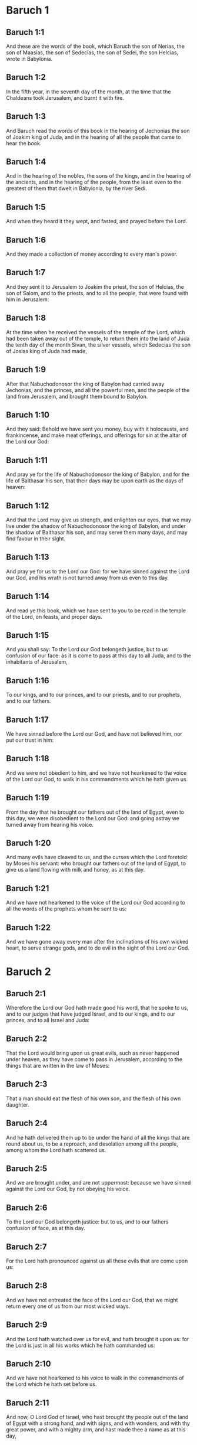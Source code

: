 * Baruch 1

** Baruch 1:1

And these are the words of the book, which Baruch the son of Nerias, the son of Maasias, the son of Sedecias, the son of Sedei, the son Helcias, wrote in Babylonia.

** Baruch 1:2

In the fifth year, in the seventh day of the month, at the time that the Chaldeans took Jerusalem, and burnt it with fire.

** Baruch 1:3

And Baruch read the words of this book in the hearing of Jechonias the son of Joakim king of Juda, and in the hearing of all the people that came to hear the book.

** Baruch 1:4

And in the hearing of the nobles, the sons of the kings, and in the hearing of the ancients, and in the hearing of the people, from the least even to the greatest of them that dwelt in Babylonia, by the river Sedi.

** Baruch 1:5

And when they heard it they wept, and fasted, and prayed before the Lord.

** Baruch 1:6

And they made a collection of money according to every man's power.

** Baruch 1:7

And they sent it to Jerusalem to Joakim the priest, the son of Helcias, the son of Salom, and to the priests, and to all the people, that were found with him in Jerusalem:

** Baruch 1:8

At the time when he received the vessels of the temple of the Lord, which had been taken away out of the temple, to return them into the land of Juda the tenth day of the month Sivan, the silver vessels, which Sedecias the son of Josias king of Juda had made,

** Baruch 1:9

After that Nabuchodonosor the king of Babylon had carried away Jechonias, and the princes, and all the powerful men, and the people of the land from Jerusalem, and brought them bound to Babylon.

** Baruch 1:10

And they said: Behold we have sent you money, buy with it holocausts, and frankincense, and make meat offerings, and offerings for sin at the altar of the Lord our God:

** Baruch 1:11

And pray ye for the life of Nabuchodonosor the king of Babylon, and for the life of Balthasar his son, that their days may be upon earth as the days of heaven:

** Baruch 1:12

And that the Lord may give us strength, and enlighten our eyes, that we may live under the shadow of Nabuchodonosor the king of Babylon, and under the shadow of Balthasar his son, and may serve them many days, and may find favour in their sight.

** Baruch 1:13

And pray ye for us to the Lord our God: for we have sinned against the Lord our God, and his wrath is not turned away from us even to this day.

** Baruch 1:14

And read ye this book, which we have sent to you to be read in the temple of the Lord, on feasts, and proper days.

** Baruch 1:15

And you shall say: To the Lord our God belongeth justice, but to us confusion of our face: as it is come to pass at this day to all Juda, and to the inhabitants of Jerusalem,

** Baruch 1:16

To our kings, and to our princes, and to our priests, and to our prophets, and to our fathers.

** Baruch 1:17

We have sinned before the Lord our God, and have not believed him, nor put our trust in him:

** Baruch 1:18

And we were not obedient to him, and we have not hearkened to the voice of the Lord our God, to walk in his commandments which he hath given us.

** Baruch 1:19

From the day that he brought our fathers out of the land of Egypt, even to this day, we were disobedient to the Lord our God: and going astray we turned away from hearing his voice.

** Baruch 1:20

And many evils have cleaved to us, and the curses which the Lord foretold by Moses his servant: who brought our fathers out of the land of Egypt, to give us a land flowing with milk and honey, as at this day.

** Baruch 1:21

And we have not hearkened to the voice of the Lord our God according to all the words of the prophets whom he sent to us:

** Baruch 1:22

And we have gone away every man after the inclinations of his own wicked heart, to serve strange gods, and to do evil in the sight of the Lord our God. 

* Baruch 2

** Baruch 2:1

Wherefore the Lord our God hath made good his word, that he spoke to us, and to our judges that have judged Israel, and to our kings, and to our princes, and to all Israel and Juda:

** Baruch 2:2

That the Lord would bring upon us great evils, such as never happened under heaven, as they have come to pass in Jerusalem, according to the things that are written in the law of Moses:

** Baruch 2:3

That a man should eat the flesh of his own son, and the flesh of his own daughter.

** Baruch 2:4

And he hath delivered them up to be under the hand of all the kings that are round about us, to be a reproach, and desolation among all the people, among whom the Lord hath scattered us.

** Baruch 2:5

And we are brought under, and are not uppermost: because we have sinned against the Lord our God, by not obeying his voice.

** Baruch 2:6

To the Lord our God belongeth justice: but to us, and to our fathers confusion of face, as at this day.

** Baruch 2:7

For the Lord hath pronounced against us all these evils that are come upon us:

** Baruch 2:8

And we have not entreated the face of the Lord our God, that we might return every one of us from our most wicked ways.

** Baruch 2:9

And the Lord hath watched over us for evil, and hath brought it upon us: for the Lord is just in all his works which he hath commanded us:

** Baruch 2:10

And we have not hearkened to his voice to walk in the commandments of the Lord which he hath set before us.

** Baruch 2:11

And now, O Lord God of Israel, who hast brought thy people out of the land of Egypt with a strong hand, and with signs, and with wonders, and with thy great power, and with a mighty arm, and hast made thee a name as at this day,

** Baruch 2:12

We have sinned, we have done wickedly, we have acted unjustly, O Lord our God, against all thy justices.

** Baruch 2:13

Let thy wrath be turned away from us: for we are left a few among the nations where thou hast scattered us.

** Baruch 2:14

Hear, O Lord, our prayers, and our petitions, and deliver us for thy own sake: and grant that we may find favour in the sight of them that have led us away:

** Baruch 2:15

That all the earth may know that thou art the Lord our God, and that thy name is called upon Israel, and upon his posterity.

** Baruch 2:16

Look down upon us, O Lord, from thy holy house, and incline thy ear, and hear us.

** Baruch 2:17

Open thy eyes, and behold: for the dead that are in hell, whose spirit is taken away from their bowels, shall not give glory and justice to the Lord:

** Baruch 2:18

But the soul that is sorrowful for the greatness of evil she hath done, and goeth bowed down, and feeble, and the eyes that fail, and the hungry soul giveth glory and justice to thee the Lord.

** Baruch 2:19

For it is not for the justices of our fathers that we pour out our prayers, and beg mercy in thy sight, O Lord our God:

** Baruch 2:20

But because thou hast sent out thy wrath, and thy indignation upon us, as thou hast spoken by the hand of thy servants the prophets, saying:

** Baruch 2:21

Thus saith the Lord: Bow down your shoulder, and your neck, and serve the king of Babylon: and you shall remain in the land which I have given to your fathers.

** Baruch 2:22

But if you will not hearken to the voice of the Lord your God, to serve the king of Babylon: I will cause you to depart out of the cities of Juda, and from without Jerusalem.

** Baruch 2:23

And I will take away from you the voice of mirth, and the voice of joy, and the voice of the bridegroom, and the voice of the bride, and all the land shall be without any footstep of inhabitants.

** Baruch 2:24

And they hearkened not to thy voice, to serve the king of Babylon: and thou hast made good thy words, which thou spokest by the hands of thy servants the prophets, that the bones of our kings, and the bones of our fathers should be removed out of their place:

** Baruch 2:25

And behold they are cast out to the heat of the sun, and to the frost of the night: and they have died in grievous pains, by famine, and by the sword, and in banishment.

** Baruch 2:26

And thou hast made the temple, in which thy name was called upon, as it is at this day, for the iniquity of the house of Israel, and the house of Juda.

** Baruch 2:27

And thou hast dealt with us, O Lord our God, according to all thy goodness, and according to all that great mercy of thine:

** Baruch 2:28

As thou spokest by the hand of thy servant Moses, in the day when thou didst command him to write thy law before the children of Israel,

** Baruch 2:29

Saying: If you will not hear my voice, this great multitude shall be turned into a very small number among the nations, where I will scatter them:

** Baruch 2:30

For I know that the people will not hear me, for they are a people of a stiff neck: but they shall turn to their heart in the land of their captivity:

** Baruch 2:31

And they shall know that I am the Lord their God: and I will give them a heart, and they shall understand: and ears, and they shall hear.

** Baruch 2:32

And they shall praise me in the land of their captivity, and shall be mindful of my name.

** Baruch 2:33

And they shall turn away themselves from their stiff neck, and from their wicked deeds: for they shall remember the way of their fathers, that sinned against me.

** Baruch 2:34

And I will bring them back again into the land which I promised with an oath to their fathers, Abraham, Isaac, and Jacob, and they shall be masters thereof: and I will multiply them, and they shall not be diminished.

** Baruch 2:35

And I will make with them another covenant that shall be everlasting, to be their God, and they shall be my people: and I will no more remove my people, the children of Israel, out of the land that I have given them. 

* Baruch 3

** Baruch 3:1

And now, O Lord Almighty, the God of Israel, the soul in anguish, and the troubled spirit crieth to thee:

** Baruch 3:2

Hear, O Lord, and have mercy, for thou art a merciful God, and have pity on us: for we have sinned before thee.

** Baruch 3:3

For thou remainest for ever, and shall we perish everlastingly?

** Baruch 3:4

O Lord Almighty, the God of Israel, hear now the prayer of the dead of Israel, and of their children, that have sinned before thee, and have not hearkened to the voice of the Lord their God, wherefore evils have cleaved fast to us.

** Baruch 3:5

Remember not the iniquities of our fathers, but think upon thy hand, and upon thy name at this time:

** Baruch 3:6

For thou art the Lord our God, and we will praise thee, O Lord:

** Baruch 3:7

Because for this end thou hast put thy fear in our hearts, to the intent that we should call upon thy name, and praise thee in our captivity, for we are converted from the iniquity of our fathers, who sinned before thee.

** Baruch 3:8

And behold we are at this day in our captivity, whereby thou hast scattered us to be a reproach, and a curse, and an offence, according to all the iniquities of our fathers, who departed from thee, O Lord our God.

** Baruch 3:9

Hear, O Israel, the commandments of life: give ear, that thou mayst learn wisdom.

** Baruch 3:10

How happeneth it, O Israel, that thou art in thy enemies' land?

** Baruch 3:11

Thou art grown old in a strange country, thou art defiled with the dead: thou art counted with them that go down into hell.

** Baruch 3:12

Thou hast forsaken the fountain of wisdom:

** Baruch 3:13

For if thou hadst walked in the way of God, thou hadst surely dwelt in peace for ever.

** Baruch 3:14

Learn where is wisdom, where is strength, where is understanding: that thou mayst know also where is length of days and life, where is the light of the eyes, and peace.

** Baruch 3:15

Who hath found out her place? and who hath gone in to her treasures?

** Baruch 3:16

Where are the princes of the nations, and they that rule over the beasts that are upon the earth?

** Baruch 3:17

That take their diversion with the birds of the air.

** Baruch 3:18

That hoard up silver and gold, wherein men trust, and there is no end of their getting? who work in silver and are solicitous, and their works are unsearchable.

** Baruch 3:19

They are cut off, and are gone down to hell, and others are risen up in their place.

** Baruch 3:20

Young men have seen the light, and dwelt upon the earth: but the way of knowledge they have not known,

** Baruch 3:21

Nor have they understood the paths thereof, neither have their children received it, it is far from their face.

** Baruch 3:22

It hath not been heard of in the land of Chanaan, neither hath it been seen in Theman.

** Baruch 3:23

The children of Agar also, that search after the wisdom that is of the earth, the merchants of Merrha, and of Theman, and the tellers of fables, and searchers of prudence and understanding: but the way of wisdom they have not known, neither have they remembered her paths.

** Baruch 3:24

O Israel, how great is the house of God, and how vast is the place of his possession!

** Baruch 3:25

It is great, and hath no end: it is high and immense.

** Baruch 3:26

There were the giants, those renowned men that were from the beginning, of great stature, expert in war.

** Baruch 3:27

The Lord chose not them, neither did they find the way of knowledge: therefore did they perish.

** Baruch 3:28

And because they had not wisdom, they perished through their folly.

** Baruch 3:29

Who hath gone up into heaven, and taken her, and brought her down from the clouds?

** Baruch 3:30

Who hath passed over the sea, and found her, and brought her preferably to chosen gold?

** Baruch 3:31

There is none that is able to know her ways, nor that can search out her paths:

** Baruch 3:32

But he that knoweth all things, knoweth her, and hath found her out with his understanding: he that prepared the earth for evermore, and filled it with cattle and fourfooted beasts:

** Baruch 3:33

He that sendeth forth the light, and it goeth: and hath called it, and it obeyeth him with trembling.

** Baruch 3:34

And the stars have given light in their watches, and rejoiced:

** Baruch 3:35

They were called, and they said: Here we are: and with cheerfulness they have shined forth to him that made them.

** Baruch 3:36

This is our God, and there shall no other be accounted of in comparison of him.

** Baruch 3:37

He found out all the way of knowledge, and gave it to Jacob his servant, and to Israel his beloved.

** Baruch 3:38

Afterwards he was seen upon earth, and conversed with men. 

* Baruch 4

** Baruch 4:1

This is the book of the commandments of God, and the law, that is for ever: all they that keep it, shall come to life: but they that have forsaken it, to death.

** Baruch 4:2

Return, O Jacob, and take hold of it, walk in the way by its brightness, in the presence of the light thereof.

** Baruch 4:3

Give not thy honour to another, nor thy dignity to a strange nation.

** Baruch 4:4

We are happy, O Israel: because the things that are pleasing to God, are made known to us.

** Baruch 4:5

Be of good comfort, O people of God, the memorial of Israel:

** Baruch 4:6

You have been sold to the Gentiles, not for your destruction: but because you provoked God to wrath, you are delivered to your adversaries.

** Baruch 4:7

For you have provoked him who made you, the eternal God, offering sacrifice to devils, and not to God.

** Baruch 4:8

For you have forgotten God, who brought you up, and you have grieved Jerusalem that nursed you.

** Baruch 4:9

For she saw the wrath of God coming upon you, and she said: Give ear, all you that dwell near Sion, for God hath brought upon me great mourning:

** Baruch 4:10

For I have seen the captivity of my people, of my sons, and my daughters, which the Eternal hath brought upon them.

** Baruch 4:11

For I nourished them with joy: but I sent them away with weeping and mourning.

** Baruch 4:12

Let no man rejoice over me, a widow, and desolate: I am forsaken of many for the sins of my children, because they departed from the law of God.

** Baruch 4:13

And they have not known his justices, nor walked by the ways of God's commandments, neither have they entered by the paths of his truth and justice.

** Baruch 4:14

Let them that dwell about Sion come, and remember the captivity of my sons and daughters, which the Eternal hath brought upon them.

** Baruch 4:15

For he hath brought a nation upon them from afar, a wicked nation, and of a strange tongue:

** Baruch 4:16

Who have neither reverenced the ancient, nor pitied children, and have carried away the beloved of the widow, and have left me all alone without children.

** Baruch 4:17

But as for me, what help can I give you?

** Baruch 4:18

But he that hath brought the evils upon you, he will deliver you out of the hands of your enemies.

** Baruch 4:19

Go your way, my children, go your way: for I am left alone.

** Baruch 4:20

I have put off the robe of peace, and have put upon me the sackcloth of supplication, and I will cry to the most High in my days.

** Baruch 4:21

Be of good comfort, my children, cry to the Lord, and he will deliver you out of the hand of the princes your enemies.

** Baruch 4:22

For my hope is in the Eternal that he will save you: and joy is come upon me from the Holy One, because of the mercy which shall come to you from our everlasting Saviour.

** Baruch 4:23

For I sent you forth with mourning and weeping: but the Lord will bring you back to me with joy and gladness for ever.

** Baruch 4:24

For as the neighbours of Sion have now seen your captivity from God: so shall they also shortly see your salvation from God, which shall come upon you with great honour, and everlasting glory.

** Baruch 4:25

My children, suffer patiently the wrath that is come upon you: for thy enemy hath persecuted thee, but thou shalt quickly see his destruction: and thou shalt get up upon his neck.

** Baruch 4:26

My delicate ones have walked rough ways, for they were taken away as a flock made a prey by the enemies.

** Baruch 4:27

Be of good comfort, my children, and cry to the Lord: for you shall be remembered by him that hath led you away.

** Baruch 4:28

For as it was your mind to go astray from God; so when you return again you shall seek him ten times as much.

** Baruch 4:29

For he that hath brought evils upon you, shall bring you everlasting joy again with your salvation.

** Baruch 4:30

Be of good heart, O Jerusalem: for he exhorteth thee, that named thee.

** Baruch 4:31

The wicked that have afflicted thee, shall perish: and they that have rejoiced at thy ruin, shall be punished.

** Baruch 4:32

The cities which thy children have served, shall be punished: and she that received thy sons.

** Baruch 4:33

For as she rejoiced at thy ruin, and was glad of thy fall: so shall she be grieved for her own desolation.

** Baruch 4:34

And the joy of her multitude shall be cut off: and her gladness shall be turned to mourning.

** Baruch 4:35

For fire shall come upon her from the Eternal, long to endure, and she shall be inhabited by devils for a great time.

** Baruch 4:36

Look about thee, O Jerusalem, towards the east, and behold the joy that cometh to thee from God.

** Baruch 4:37

For behold thy children come, whom thou sentest away scattered, they come gathered together from the east even to the west, at the word of the Holy One rejoicing for the honour of God. 

* Baruch 5

** Baruch 5:1

Put off, O Jerusalem, the garment of thy mourning, and affliction: and put on the beauty, and honour of that everlasting glory which thou hast from God.

** Baruch 5:2

God will clothe thee with the double garment of justice, and will set a crown on thy head of everlasting honour.

** Baruch 5:3

For God will shew his brightness in thee, to every one under heaven.

** Baruch 5:4

For thy name shall be named to thee by God for ever: the peace of justice, and honour of piety.

** Baruch 5:5

Arise, O Jerusalem, and stand on high: and look about towards the east, and behold thy children gathered together from the rising to the setting sun, by the word of the Holy One rejoicing in the remembrance of God.

** Baruch 5:6

For they went out from thee on foot, led by the enemies: but the Lord will bring them to thee exalted with honour as children of the kingdom.

** Baruch 5:7

For God hath appointed to bring down every high mountain, and the everlasting rocks, and to fill up the valleys to make them even with the ground: that Israel may walk diligently to the honour of God.

** Baruch 5:8

Moreover the woods, and every sweetsmelling tree have overshadowed Israel by the commandment of God.

** Baruch 5:9

For God will bring Israel with joy in the light of his majesty, with mercy, and justice, that cometh from him. 

* Baruch 6

** Baruch 6:1

For the sins that you have committed before God, you shall be carried away captives into Babylon by Nabuchodonosor the king of Babylon.

** Baruch 6:2

And when you are come into Babylon, you shall be there many years, and for a long time, even to seven generations: and after that I will bring you away from thence with peace.

** Baruch 6:3

But now, you shall see in Babylon gods of gold, and of silver, and of stone, and of wood borne upon shoulders, causing fear to the Gentiles.

** Baruch 6:4

Beware therefore that you imitate not the doings of others, and be afraid, and the fear of them should seize upon you.

** Baruch 6:5

But when you see the multitude behind, and before, adoring them, say you in your hearts: Thou oughtest to be adored, O Lord.

** Baruch 6:6

For my angel is with you: And I myself will demand an account of your souls.

** Baruch 6:7

They shall not pity the widow, nor do good to the fatherless.

** Baruch 6:8

And as if it were for a maiden that loveth to go gay: so do they take gold and make them up.

** Baruch 6:9

Their gods have golden crowns upon their heads: whereof the priests secretly convey away from them gold, and silver, and bestow it on themselves.

** Baruch 6:10

Yea and they give thereof to prostitutes, and they dress out harlots: and again when they receive it of the harlots, they adorn their gods.

** Baruch 6:11

And these gods cannot defend themselves from the rust, and the moth.

** Baruch 6:12

But when they have covered them with a purple garment, they wipe their face because of the dust of the house, which is very much among them.

** Baruch 6:13

This holdeth a sceptre as a man, as a judge of the country, but cannot put to death one that offendeth him.

** Baruch 6:14

And this hath in his hand a sword, or an axe, but cannot save himself from war, or from robbers, whereby be it known to you, that they are not gods.

** Baruch 6:15

Therefore fear them not. For as a vessel that a man uses when it is broken becometh useless, even so are their gods:

** Baruch 6:16

When they are placed in the house, their eyes are full of dust by the feet of them that go in.

** Baruch 6:17

And as the gates are made sure on every side upon one that hath offended the king, or like a dead man carried to the grave, so do the priests secure the doors with bars and locks, lest they be stripped by thieves.

** Baruch 6:18

They light candles to them, and in great number, of which they cannot see one: but they are like beams in the house.

** Baruch 6:19

And they say that the creeping things which are of the earth, gnaw their hearts, while they eat them and their garments, and they feel it not.

** Baruch 6:20

Their faces are black with the smoke that is made in the house.

** Baruch 6:21

Owls, and swallows, and other birds fly upon their bodies, and upon their heads, and cats in like manner.

** Baruch 6:22

Whereby you may know that they are no gods. Therefore fear them not.

** Baruch 6:23

The gold also which they have, is for shew, but except a man wipe off the rust, they will not shine: for neither when they were molten, did they feel it.

** Baruch 6:24

Men buy them at a high price, whereas there is no breath in them.

** Baruch 6:25

And having not the use of feet they are carried upon shoulders, declaring to men how vile they are. Be they confounded also that worship them.

** Baruch 6:26

Therefore if they fall to the ground, they rise not up again of themselves, nor if a man set them upright, will they stand by themselves, but their gifts shall be set before them, as to the dead.

** Baruch 6:27

The things that are sacrificed to them, their priests sell and abuse: in like manner also their wives take part of them, but give nothing of it either to the sick, or to the poor.

** Baruch 6:28

The childbearing and menstruous women touch their sacrifices: knowing, therefore, by these things that they are not gods, fear them not.

** Baruch 6:29

For how can they be called gods? because women set offerings before the gods of silver, and of gold, and of wood:

** Baruch 6:30

And priests sit in their temples, having their garments rent, and their heads and beards shaven, and nothing upon their heads.

** Baruch 6:31

And they roar and cry before their gods, as men do at the feast when one is dead.

** Baruch 6:32

The priests take away their garments, and clothe their wives and their children.

** Baruch 6:33

And whether it be evil that one doth unto them, or good, they are not able to recompense it: neither can they set up a king, nor put him down:

** Baruch 6:34

In like manner they can neither give riches, nor requite evil. If a man make a vow to them, and perform it not: they cannot require it.

** Baruch 6:35

They cannot deliver a man from death, nor save the weak from the mighty.

** Baruch 6:36

They cannot restore the blind man to his sight: nor deliver a man from distress.

** Baruch 6:37

nil

** Baruch 6:38

Their gods, of wood, and of stone, and of gold, and of silver, are like the stones that are hewn out of the mountains: and they that worship them shall be confounded.

** Baruch 6:39

How then is it to be supposed, or to be said, that they are gods?

** Baruch 6:40

Even the Chaldeans themselves dishonor them: who when they hear of one dumb that cannot speak, they present him to Bel, entreating him, that he may speak.

** Baruch 6:41

As though they could be sensible that have no motion themselves: and they, when they shall perceive this, will leave them: for their gods themselves have no sense.

** Baruch 6:42

The women also, with cords about them, sit in the ways, burning olive-stones.

** Baruch 6:43

And when any one of them, drawn away by some passenger, lieth with him, she upbraideth her neighbor, that she was not thought as worthy as herself, nor her cord broken.

** Baruch 6:44

But all things that are done about them, are false: how is it then to be thought, or to be said, that they are gods?

** Baruch 6:45

And they are made by workmen, and by goldsmiths. They shall be nothing else but what the priests will have them to be.

** Baruch 6:46

For the artificers themselves that make them, are of no long continuance. Can those things then that are made by them, be gods?

** Baruch 6:47

But they have left false things and reproach to them that come after.

** Baruch 6:48

For when war cometh upon them , or evils: the priests consult with themselves, where they may hide themselves with them.

** Baruch 6:49

How then can they be thought to be gods, that can neither deliver themselves from war, nor save themselves from evils?

** Baruch 6:50

For seeing they are but of wood, and laid over with gold, and with silver, it shall be known hereafter that they are false things, by all nations, and kings: and it shall be manifest that they are no gods, but the work of men's hands, and that there is no work of God in them.

** Baruch 6:51

Whence, therefore, is it known that they are not gods, but the work of men's hands, and no work of God is in them?

** Baruch 6:52

They cannot set up a king over the land, nor give rain to men.

** Baruch 6:53

They determine no causes, nor deliver countries from oppression: because they can do nothing, and are as daws between heaven and earth.

** Baruch 6:54

For when fire shall fall upon the house of these gods of wood, and of silver, and of gold, their priests indeed will flee away, and be saved: but they themselves shall be burnt in the midst like beams.

** Baruch 6:55

And they cannot withstand a king and war. How then can it be supposed, or admitted, that they are gods?

** Baruch 6:56

Neither are these gods of wood, and of stone, and laid over with gold, and with silver, able to deliver themselves from thieves or robbers: they that are stronger than them,

** Baruch 6:57

Shall take from them the gold, and silver, and the raiment wherewith they are clothed, and shall go their way, neither shall they help themselves.

** Baruch 6:58

Therefore it is better to be a king that sheweth his power: or else a profitable vessel in the house, with which the owner thereof will be well satisfied: or a door in the house, to keep things safe that are therein, than such false gods.

** Baruch 6:59

The sun, and the moon, and the stars being bright, and sent forth for profitable uses, are obedient.

** Baruch 6:60

In like manner the lightning, when it breaketh forth, is easy to be seen: and after the same manner the wind bloweth in every country.

** Baruch 6:61

And the clouds, when God commandeth them to go over the whole world, do that which is commanded them.

** Baruch 6:62

The fire also being sent from above to consume mountains, and woods, doth as it is commanded. But these neither in shew, nor in power, are alike to any one of them.

** Baruch 6:63

Wherefore it is neither to be thought, nor to be said, that they are gods: since they are neither able to judge causes, nor to do any good to men.

** Baruch 6:64

Knowing, therefore, that they are not gods, fear them not.

** Baruch 6:65

For neither can they curse kings, nor bless them.

** Baruch 6:66

Neither do they shew signs in the heaven to the nations, nor shine as the sun, nor give light as the moon.

** Baruch 6:67

Beasts are better than they, which can fly under a covert, and help themselves.

** Baruch 6:68

Therefore there is no manner of appearance that they are gods: so fear them not.

** Baruch 6:69

For as a scarecrow in a garden of cucumbers keepeth nothing, so are their gods of wood, and of silver, and laid over with gold.

** Baruch 6:70

They are no better than a white thorn in a garden, upon which every bird sitteth. In like manner also their gods of wood, and laid over with gold, and with silver, are like to a dead body cast forth in the dark.

** Baruch 6:71

By the purple also and the scarlet which are motheaten upon them, you shall know that they are not gods. And they themselves at last are consumed, and shall be a reproach in the country.

** Baruch 6:72

Better, therefore, is the just man that hath no idols: for he shall be far from reproach.  

